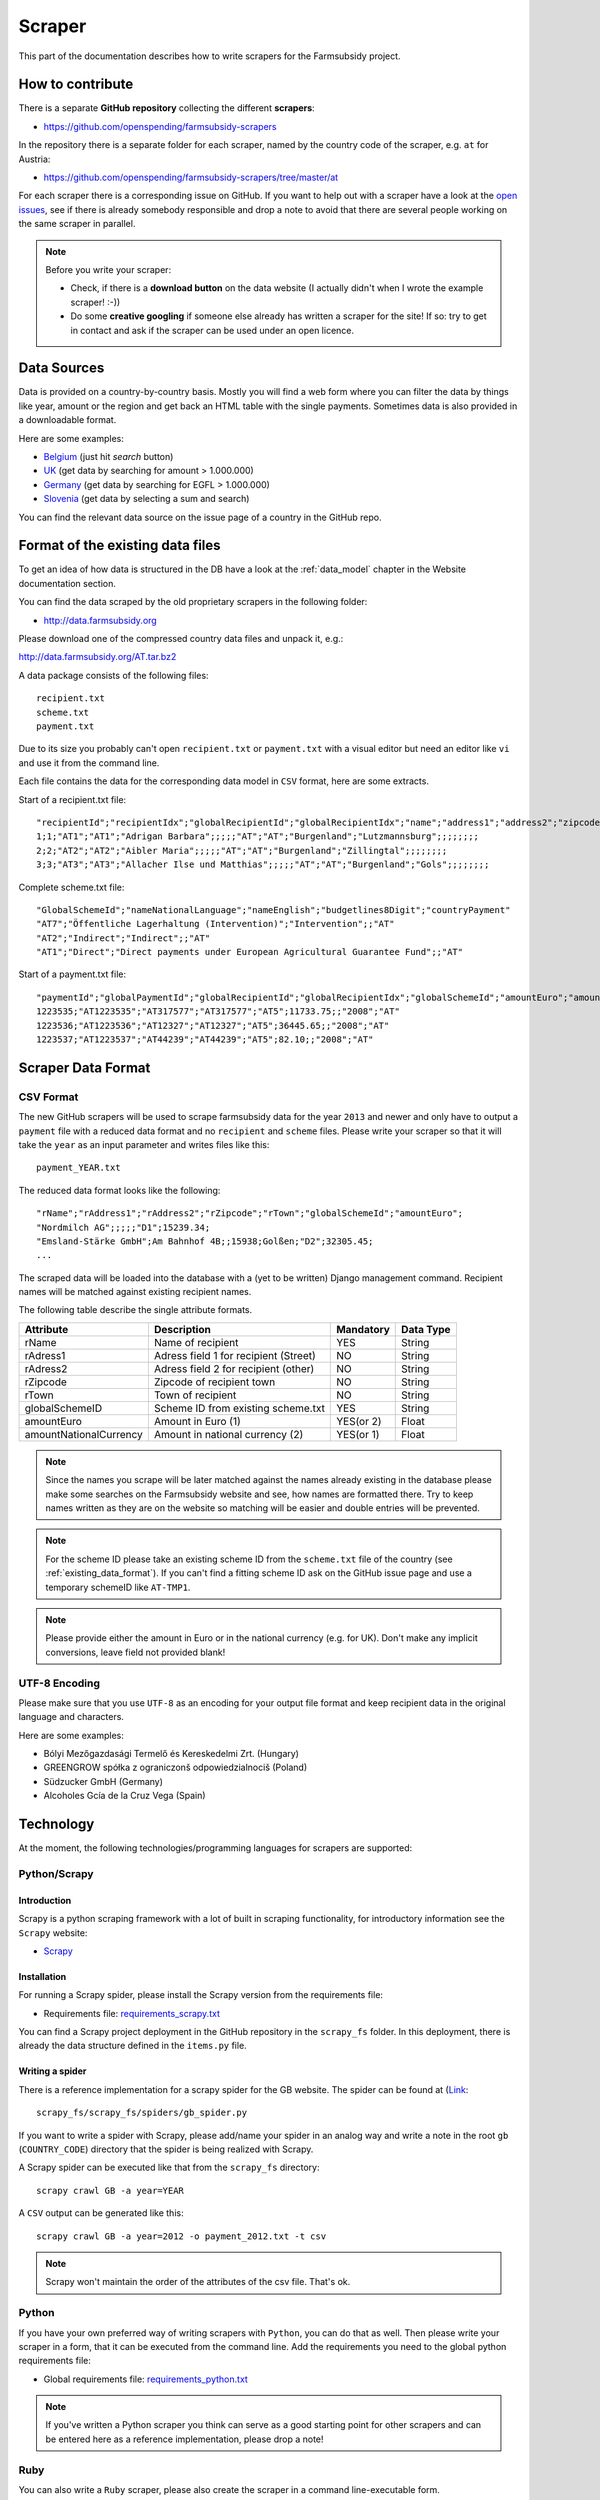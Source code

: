 =======
Scraper
=======

This part of the documentation describes how to write scrapers for the Farmsubsidy project.

How to contribute
=================

There is a separate **GitHub repository** collecting the different **scrapers**:

* https://github.com/openspending/farmsubsidy-scrapers

In the repository there is a separate folder for each scraper, named by the country code of the
scraper, e.g. ``at`` for Austria:

* https://github.com/openspending/farmsubsidy-scrapers/tree/master/at

For each scraper there is a corresponding issue on GitHub. If you want to help out with a scraper
have a look at the `open issues <https://github.com/openspending/farmsubsidy-scrapers/issues?labels=memberstate&state=open>`_,
see if there is already somebody responsible and drop a note to avoid that there are several
people working on the same scraper in parallel.

.. note::
   Before you write your scraper:
   
   * Check, if there is a **download button** on the data website (I actually didn't when I wrote the
     example scraper! :-))
   * Do some **creative googling** if someone else already has written a scraper for the site!
     If so: try to get in contact and ask if the scraper can be used under an open licence.

Data Sources
============

Data is provided on a country-by-country basis. Mostly you will find a web form where you can filter 
the data by things like year, amount or the region and get back an HTML table with the single payments. 
Sometimes data is also provided in a downloadable format.

Here are some examples:

* `Belgium <http://www.belpa.be/pub/EN/data.html>`_ (just hit *search* button)
* `UK <http://cap-payments.defra.gov.uk/>`_ (get data by searching for amount > 1.000.000)
* `Germany <http://www.agrar-fischerei-zahlungen.de/Suche>`_ (get data by searching for EGFL > 1.000.000)
* `Slovenia <http://www.arsktrp.gov.si/si/o_agenciji/informacije_javnega_znacaja/prejemniki_sredstev/prejemniki_sredstev/>`_ (get data by selecting a sum and search)

You can find the relevant data source on the issue page of a country in the GitHub repo.

.. _existing_data_format:

Format of the existing data files
=================================

To get an idea of how data is structured in the DB have a look at the :ref:`data_model` chapter in the Website
documentation section. 

You can find the data scraped by the old proprietary scrapers in the following folder:

* http://data.farmsubsidy.org

Please download one of the compressed country data files and unpack it, e.g.:

http://data.farmsubsidy.org/AT.tar.bz2

A data package consists of the following files::

	recipient.txt
	scheme.txt
	payment.txt

Due to its size you probably can't open ``recipient.txt`` or ``payment.txt`` with a visual editor
but need an editor like ``vi`` and use it from the command line.

Each file contains the data for the corresponding data model in ``CSV`` format, here are some extracts.
	
Start of a recipient.txt file::

	"recipientId";"recipientIdx";"globalRecipientId";"globalRecipientIdx";"name";"address1";"address2";"zipcode";"town";"countryRecipient";"countryPayment";"geo1";"geo2";"geo3";"geo4";"geo1NationalLanguage";"geo2NationalLanguage";"geo3NationalLanguage";"geo4NationalLanguage";"lat";"lng"
	1;1;"AT1";"AT1";"Adrigan Barbara";;;;;"AT";"AT";"Burgenland";"Lutzmannsburg";;;;;;;;
	2;2;"AT2";"AT2";"Aibler Maria";;;;;"AT";"AT";"Burgenland";"Zillingtal";;;;;;;;
	3;3;"AT3";"AT3";"Allacher Ilse und Matthias";;;;;"AT";"AT";"Burgenland";"Gols";;;;;;;;
	
Complete scheme.txt file::

	"GlobalSchemeId";"nameNationalLanguage";"nameEnglish";"budgetlines8Digit";"countryPayment"
	"AT7";"Öffentliche Lagerhaltung (Intervention)";"Intervention";;"AT"
	"AT2";"Indirect";"Indirect";;"AT"
	"AT1";"Direct";"Direct payments under European Agricultural Guarantee Fund";;"AT"
	
Start of a payment.txt file::

	"paymentId";"globalPaymentId";"globalRecipientId";"globalRecipientIdx";"globalSchemeId";"amountEuro";"amountNationalCurrency";"year";"countryPayment"
	1223535;"AT1223535";"AT317577";"AT317577";"AT5";11733.75;;"2008";"AT"
	1223536;"AT1223536";"AT12327";"AT12327";"AT5";36445.65;;"2008";"AT"
	1223537;"AT1223537";"AT44239";"AT44239";"AT5";82.10;;"2008";"AT"


Scraper Data Format
===================

CSV Format
----------

The new GitHub scrapers will be used to scrape farmsubsidy data for the year ``2013`` and newer and only
have to output a ``payment`` file with a reduced data format and no ``recipient`` and ``scheme`` files.
Please write your scraper so that it will take the ``year`` as an input parameter and writes files like this::

	payment_YEAR.txt

The reduced data format looks like the following::

	"rName";"rAddress1";"rAddress2";"rZipcode";"rTown";"globalSchemeId";"amountEuro";
	"Nordmilch AG";;;;;"D1";15239.34;
	"Emsland-Stärke GmbH";Am Bahnhof 4B;;15938;Golßen;"D2";32305.45;
	...

The scraped data will be loaded into the database with a (yet to be written) Django management command.
Recipient names will be matched against existing recipient names.

The following table describe the single attribute formats.

====================== ===================================== ========= =========
Attribute              Description                           Mandatory Data Type
====================== ===================================== ========= =========
rName                  Name of recipient                     YES       String
rAdress1               Adress field 1 for recipient (Street) NO        String
rAdress2               Adress field 2 for recipient (other)  NO        String
rZipcode               Zipcode of recipient town             NO        String
rTown                  Town of recipient                     NO        String
globalSchemeID         Scheme ID from existing scheme.txt    YES       String
amountEuro             Amount in Euro (1)                    YES(or 2) Float
amountNationalCurrency Amount in national currency (2)       YES(or 1) Float
====================== ===================================== ========= =========

.. note::
   Since the names you scrape will be later matched against the names already existing in the 
   database please make some searches on the Farmsubsidy website and see, how names are formatted
   there. Try to keep names written as they are on the website so matching will be easier
   and double entries will be prevented.

.. note::
   For the scheme ID please take an existing scheme ID from the ``scheme.txt`` file of the
   country (see :ref:`existing_data_format`). If you can't find a fitting scheme ID ask on
   the GitHub issue page and use a temporary schemeID like ``AT-TMP1``.

.. note::
   Please provide either the amount in Euro or in the national currency (e.g. for UK).
   Don't make any implicit conversions, leave field not provided blank!


UTF-8 Encoding
--------------

Please make sure that you use ``UTF-8`` as an encoding for your output file format and keep
recipient data in the original language and characters.

Here are some examples:

* Bólyi Mezőgazdasági Termelő és Kereskedelmi Zrt. (Hungary)
* GREENGROW spółka z ograniczonš odpowiedzialnociš (Poland)
* Südzucker GmbH (Germany)
* Alcoholes Gcía de la Cruz Vega (Spain)


Technology
==========

At the moment, the following technologies/programming languages for scrapers are supported:

Python/Scrapy
-------------

Introduction
^^^^^^^^^^^^
Scrapy is a python scraping framework with a lot of built in scraping functionality,
for introductory information see the ``Scrapy`` website:

* `Scrapy <http://scrapy.org/>`_

Installation
^^^^^^^^^^^^
For running a Scrapy spider, please install the Scrapy version from the requirements file:

* Requirements file: `requirements_scrapy.txt <https://github.com/openspending/farmsubsidy-scrapers/blob/master/requirements_python.txt>`_

You can find a Scrapy project deployment in the GitHub repository in the ``scrapy_fs`` folder.
In this deployment, there is already the data structure defined in the ``items.py`` file.

Writing a spider
^^^^^^^^^^^^^^^^
There is a reference implementation for a scrapy spider for the GB website. The spider can be found
at (`Link <https://github.com/openspending/farmsubsidy-scrapers/blob/master/scrapy_fs/scrapy_fs/spiders/gb_spider.py>`_::

	scrapy_fs/scrapy_fs/spiders/gb_spider.py

If you want to write a spider with Scrapy, please add/name your spider in an analog way and write a note
in the root ``gb`` (``COUNTRY_CODE``) directory that the spider is being realized with Scrapy.

A Scrapy spider can be executed like that from the ``scrapy_fs`` directory::

	scrapy crawl GB -a year=YEAR

A ``CSV`` output can be generated like this::

	scrapy crawl GB -a year=2012 -o payment_2012.txt -t csv

.. note::
   Scrapy won't maintain the order of the attributes of the csv file. That's ok.

Python
------
If you have your own preferred way of writing scrapers with ``Python``, you can do that as well.
Then please write your scraper in a form, that it can be executed from the command line.
Add the requirements you need to the global python requirements file:

* Global requirements file: `requirements_python.txt <https://github.com/openspending/farmsubsidy-scrapers/blob/master/requirements_python.txt>`_

.. note::
   If you've written a Python scraper you think can serve as a good starting point for other scrapers and
   can be entered here as a reference implementation, please drop a note!

Ruby
----
You can also write a ``Ruby`` scraper, please also create the scraper in a command line-executable form.

Add your requirements to the global Ruby Gemfile:

* Global Gemfile: `Gemfile <https://github.com/openspending/farmsubsidy-scrapers/blob/master/requirements_python.txt>`_

.. note::
   If you've written a Ruby scraper you think can serve as a good starting point for other scrapers and
   can be entered here as a reference implementation, please drop a note!

Other
-----
If you have another technology you want to use, please ask the person currently responsible for maintaining
the Scrapers (try on GitHub). The reason for limiting the technologies a bit is that all scrapers for the different countries
have to be maintained and an executable environment have to be kept up to be able to run the scraper
from a central location independently from the creators.